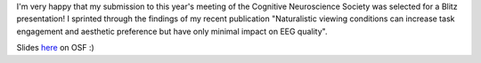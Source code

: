 .. title: Blitz Talk @ CNS 2022 in San Franscisco
.. slug: 2022-05-cns-blitz-talk
.. date: 2022-05-23 17:32:42 UTC+02:00
.. tags: talk, conference
.. category: 
.. link: 
.. description: 
.. type: text

I'm very happy that my submission to this year's meeting of the Cognitive Neuroscience Society was selected for a Blitz presentation!
I sprinted through the findings of my recent publication "Naturalistic viewing conditions can increase task engagement and aesthetic preference but have only minimal impact on EEG quality".

Slides `here <https://osf.io/u6f3b>`_ on OSF :)
